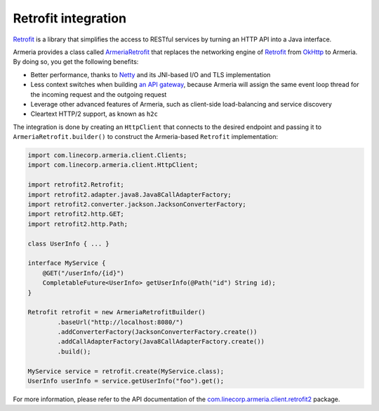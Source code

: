 .. _`an API gateway`: http://microservices.io/patterns/apigateway.html
.. _`ArmeriaRetrofit`: apidocs/index.html?com/linecorp/armeria/client/retrofit2/ArmeriaRetrofit.html
.. _`com.linecorp.armeria.client.retrofit2`: apidocs/index.html?com/linecorp/armeria/client/retrofit2/package-summary.html
.. _`Netty`: https://netty.io/
.. _`OkHttp`: https://square.github.io/okhttp/
.. _`Retrofit`: https://square.github.io/retrofit/

.. _client-retrofit:

Retrofit integration
====================

`Retrofit`_ is a library that simplifies the access to RESTful services by turning an HTTP API into a Java
interface.

Armeria provides a class called `ArmeriaRetrofit`_ that replaces the networking engine of `Retrofit`_ from
`OkHttp`_ to Armeria. By doing so, you get the following benefits:

- Better performance, thanks to `Netty`_ and its JNI-based I/O and TLS implementation
- Less context switches when building `an API gateway`_, because Armeria will assign the same event loop thread
  for the incoming request and the outgoing request
- Leverage other advanced features of Armeria, such as client-side load-balancing and service discovery
- Cleartext HTTP/2 support, as known as ``h2c``

The integration is done by creating an ``HttpClient`` that connects to the desired endpoint and passing it to
``ArmeriaRetrofit.builder()`` to construct the Armeria-based ``Retrofit`` implementation:

.. code-block:: java

    import com.linecorp.armeria.client.Clients;
    import com.linecorp.armeria.client.HttpClient;

    import retrofit2.Retrofit;
    import retrofit2.adapter.java8.Java8CallAdapterFactory;
    import retrofit2.converter.jackson.JacksonConverterFactory;
    import retrofit2.http.GET;
    import retrofit2.http.Path;

    class UserInfo { ... }

    interface MyService {
        @GET("/userInfo/{id}")
        CompletableFuture<UserInfo> getUserInfo(@Path("id") String id);
    }

    Retrofit retrofit = new ArmeriaRetrofitBuilder()
            .baseUrl("http://localhost:8080/")
            .addConverterFactory(JacksonConverterFactory.create())
            .addCallAdapterFactory(Java8CallAdapterFactory.create())
            .build();

    MyService service = retrofit.create(MyService.class);
    UserInfo userInfo = service.getUserInfo("foo").get();

For more information, please refer to the API documentation of the `com.linecorp.armeria.client.retrofit2`_ package.

